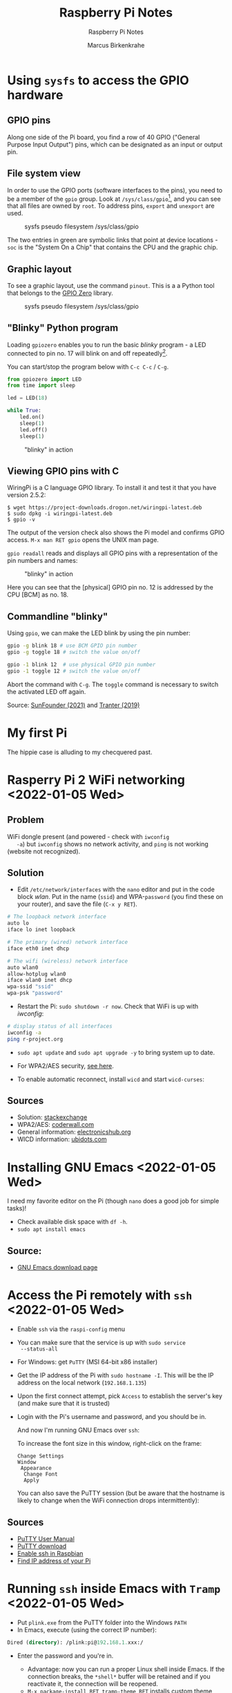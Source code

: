 #+TITLE:Raspberry Pi Notes
#+AUTHOR:Marcus Birkenkrahe
#+SUBTITLE:Raspberry Pi Notes
#+STARTUP:overview hideblocks
#+OPTIONS: toc:nil num:nil ^:nil
* Using ~sysfs~ to access the GPIO hardware
** GPIO pins

   Along one side of the Pi board, you find a row of 40 GPIO ("General
   Purpose Input Output") pins, which can be designated as an input or
   output pin.

** File system view
   In order to use the GPIO ports (software interfaces to the pins),
   you need to be a member of the ~gpio~ group. Look at
   ~/sys/class/gpio~[fn:1], and you can see that all files are owned by
   ~root~. To address pins, ~export~ and ~unexport~ are used.

   #+caption: sysfs pseudo filesystem /sys/class/gpio
   #+attr_html: :width 600px
   [[./img/gpiodir.png]]

   The two entries in green are symbolic links that point at device
   locations - ~soc~ is the "System On a Chip" that contains the CPU
   and the graphic chip.

** Graphic layout
   To see a graphic layout, use the command ~pinout~. This is a a
   Python tool that belongs to the [[https://gpiozero.readthedocs.io/en/stable/][GPIO Zero]] library.

   #+caption: sysfs pseudo filesystem /sys/class/gpio
   #+attr_html: :width 600px
   [[./img/pinout.png]]

** "Blinky" Python program

   Loading ~gpiozero~ enables you to run the basic [[blinky]] program - a
   LED connected to pin no. 17 will blink on and off repeatedly[fn:2].

   You can start/stop the program below with ~C-c C-c~ / ~C-g~.

   #+name blinky
   #+begin_src python :results none
     from gpiozero import LED
     from time import sleep

     led = LED(18)

     while True:
         led.on()
         sleep(1)
         led.off()
         sleep(1)
   #+end_src

   #+caption: "blinky" in action
   #+attr_html: :width 600px
   [[./img/blinky.jpg]]

** Viewing GPIO pins with C

   WiringPi is a C language GPIO library. To install it and test it
   that you have version 2.5.2:

   #+begin_example
   $ wget https://project-downloads.drogon.net/wiringpi-latest.deb
   $ sudo dpkg -i wiringpi-latest.deb
   $ gpio -v
   #+end_example

   The output of the version check also shows the Pi model and
   confirms GPIO access. ~M-x man RET gpio~ opens the UNIX man page.

   ~gpio readall~ reads and displays all GPIO pins with a
   representation of the pin numbers and names:

   #+caption: "blinky" in action
   #+attr_html: :width 600px
   [[./img/readall.png]]

   Here you can see that the [physical] GPIO pin no. 12 is addressed by
   the CPU [BCM] as no. 18.

** Commandline "blinky"

   Using ~gpio~, we can make the LED blink by using the pin number:

   #+begin_src bash :results none
     gpio -g blink 18 # use BCM GPIO pin number
     gpio -g toggle 18 # switch the value on/off
   #+end_src

   #+begin_src bash :results none
     gpio -1 blink 12  # use physical GPIO pin number
     gpio -1 toggle 12 # switch the value on/off
   #+end_src

   Abort the command with ~C-g~. The ~toggle~ command is necessary to
   switch the activated LED off again.

   Source: [[sunfounder][SunFounder (2021)]] and [[tranter][Tranter (2019)]]

* My first Pi

  The hippie case is alluding to my checquered past.

  #+attr_html: :width 500px
  [[./img/pi2box.jpg]]

* Rasperry Pi 2 WiFi networking  <2022-01-05 Wed>
**  Problem
   WiFi dongle present (and powered - check with ~iwconfig
   -a~) but ~iwconfig~ shows no network activity, and ~ping~ is not
   working (website not recognized).

** Solution
   * Edit ~/etc/network/interfaces~ with the ~nano~ editor and put in
     the code block [[wlan]]. Put in the name (~ssid~) and WPA-~password~
     (you find these on your router), and save the file (~C-x y RET~).

   #+name: wlan
   #+begin_src sh
     # The loopback network interface
     auto lo
     iface lo inet loopback

     # The primary (wired) network interface
     iface eth0 inet dhcp

     # The wifi (wireless) network interface
     auto wlan0
     allow-hotplug wlan0
     iface wlan0 inet dhcp
     wpa-ssid "ssid"
     wpa-psk "password"
   #+end_src

   * Restart the Pi: ~sudo shutdown -r now~. Check that WiFi is up with [[iwconfig]]:
   #+name:iwconfig
   #+begin_src sh
     # display status of all interfaces
     iwconfig -a
     ping r-project.org
   #+end_src

   * ~sudo apt update~ and ~sudo apt upgrade -y~ to bring system up to
     date.
   * For WPA2/AES security, [[https://coderwall.com/p/v290ta/raspberry-pi-wifi-setup-with-wpa2-psk-aes][see here]].
   * To enable automatic reconnect, install ~wicd~ and start
     ~wicd-curses~:

     #+name:wicd
     #+attr_html: :width 500px
     [[./img/wicd.png]]

**  Sources
   * Solution: [[https://raspberrypi.stackexchange.com/questions/22349/wi-fi-dongle-not-working][stackexchange]]
   * WPA2/AES: [[https://coderwall.com/p/v290ta/raspberry-pi-wifi-setup-with-wpa2-psk-aes][coderwall.com]]
   * General information: [[https://www.electronicshub.org/setup-wifi-raspberry-pi-2-using-usb-dongle/][electronicshub.org]]
   * WICD information: [[https://ubidots.com/blog/setup-wifi-on-raspberry-pi-using-wicd/][ubidots.com]]

* Installing GNU Emacs  <2022-01-05 Wed>
  I need my favorite editor on the Pi (though ~nano~ does a good job
  for simple tasks)!

  * Check available disk space with ~df -h~.
  * ~sudo apt install emacs~

** Source:
   * [[https://www.gnu.org/software/emacs/download.html][GNU Emacs download page]]

* Access the Pi remotely with ~ssh~ <2022-01-05 Wed>

  * Enable ~ssh~ via the ~raspi-config~ menu
  * You can make sure that the service is up with ~sudo service
    --status-all~
  * For Windows: get ~PuTTY~ (MSI 64-bit x86 installer)
  * Get the IP address of the Pi with ~sudo hostname -I~. This will be
    the IP address on the local network (~192.168.1.135~)
  * Upon the first connect attempt, pick ~Access~ to establish the
    server's key (and make sure that it is trusted)
  * Login with the Pi's username and password, and you should be in.

    #+name:key
    #+attr_html: :width 500px
    [[./img/putty.png]]

    #+name:ssh
    #+attr_html: :width 500px
    [[./img/ssh.png]]

    And now I'm running GNU Emacs over ~ssh~:

    #+name:emacs
    #+attr_html: :width 500px
    [[./img/emacs.png]]

    To increase the font size in this window, right-click on the
    frame:

    #+begin_example
    Change Settings
    Window
     Appearance
      Change Font
      Apply
    #+end_example

    #+name:font
    #+attr_html: :width 500px
    [[./img/font.png]]

    You can also save the PuTTY session (but be aware that the
    hostname is likely to change when the WiFi connection drops
    intermittently):

    #+name:save
    #+attr_html: :width 500px
    [[./img/session.png]]

**  Sources

   * [[https://the.earth.li/~sgtatham/putty/0.76/htmldoc/index.html][PuTTY User Manual]]
   * [[https://www.chiark.greenend.org.uk/~sgtatham/putty/latest.html][PuTTY download]]
   * [[https://geek-university.com/raspberry-pi/enable-ssh-in-raspbian/][Enable ssh in Raspbian]]
   * [[https://pimylifeup.com/raspberry-pi-ip-address/][Find IP address of your Pi]]

* Running ~ssh~ inside Emacs with ~Tramp~ <2022-01-05 Wed>

  * Put ~plink.exe~ from the PuTTY folder into the Windows ~PATH~
  * In Emacs, execute (using the correct IP number):
  #+begin_src emacs-lisp
    Dired (directory): /plink:pi@192.168.1.xxx:/
  #+end_src
  * Enter the password and you're in.

    #+name:plink
    #+attr_html: :width 600px
    [[./img/plink.png]]

    * Advantage: now you can run a proper Linux shell inside Emacs. If
      the connection breaks, the ~*shell*~ buffer will be retained and
      if you reactivate it, the connection will be reopened.
    * ~M-x package-install RET tramp-theme RET~ installs custom theme
      (slight adaptation of the modeline)

** Source:
   * [[https://www.emacswiki.org/emacs/Tramp_on_Windows][EmacsWiki Tramp on Windows]]
   * [[https://youtu.be/Iqh50fgbIVk][Using Emacs - 25 tramp]] (video)

* SOMEDAY Pi as Backup Server
* References
  * <<tranter>> Tranter (July 10, 2019). GPIO Programming: Using the sysfs
    Interface. [[https://www.ics.com/blog/gpio-programming-using-sysfs-interface][URL: ics.com]].
  * <<soren>> Soren (January 11, 2018). Making a LED blink using the Rasperry Pi
    and Python [blog]. [[https://raspberrypihq.com/making-a-led-blink-using-the-raspberry-pi-and-python/][URL: raspberrypihq.com]].
  * <<sunfounder>> SunFounder (2021). Blinking LED [website]. [[https://docs.sunfounder.com/projects/raphael-kit/en/latest/1.1.1_blinking_led_c.html][URL:
    docs.sunfounder.com]].
* Footnotes

[fn:2] You need to set the LED up using a breadboard, a resistor, and
jumper wires ([[https://raspberrypihq.com/making-a-led-blink-using-the-raspberry-pi-and-python/][see here]]).

[fn:1] The kernel program that enables this view is [[https://man7.org/linux/man-pages/man5/sysfs.5.html][~sysfs(5)~]]. It is
a pseudo filesystem that allows export of kernel objects to the user
space where they can be viewed and manipulated.
